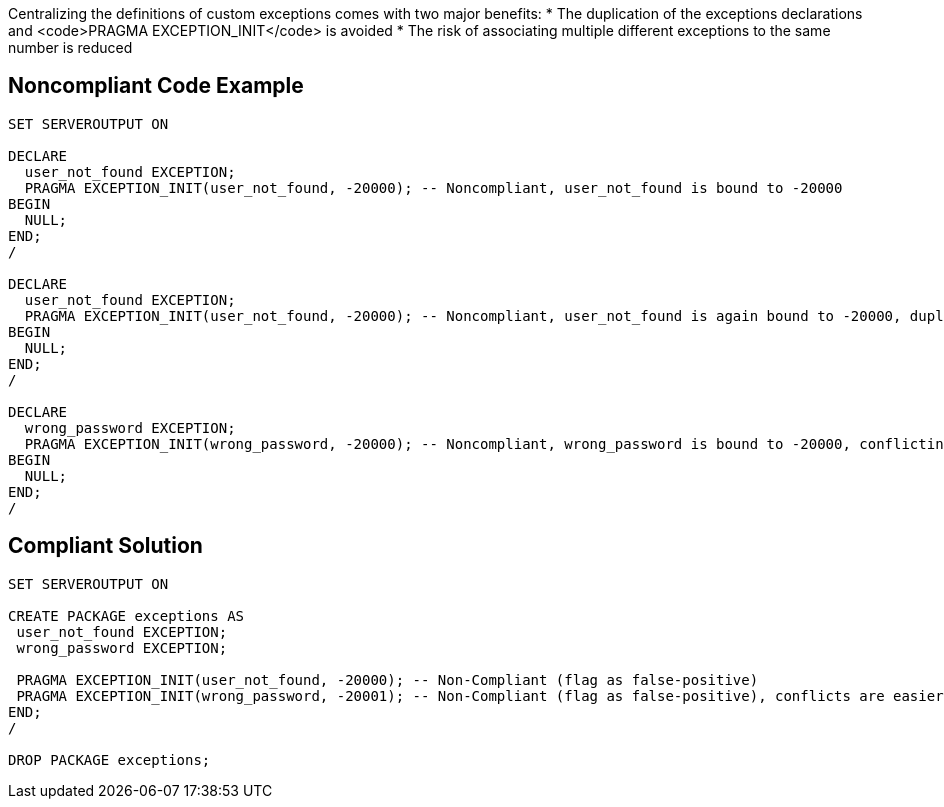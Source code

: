 Centralizing the definitions of custom exceptions comes with two major benefits:
* The duplication of the exceptions declarations and <code>PRAGMA EXCEPTION_INIT</code> is avoided
* The risk of associating multiple different exceptions to the same number is reduced


== Noncompliant Code Example

----
SET SERVEROUTPUT ON

DECLARE
  user_not_found EXCEPTION;
  PRAGMA EXCEPTION_INIT(user_not_found, -20000); -- Noncompliant, user_not_found is bound to -20000
BEGIN
  NULL;
END;
/

DECLARE
  user_not_found EXCEPTION;
  PRAGMA EXCEPTION_INIT(user_not_found, -20000); -- Noncompliant, user_not_found is again bound to -20000, duplication
BEGIN
  NULL;
END;
/

DECLARE
  wrong_password EXCEPTION;
  PRAGMA EXCEPTION_INIT(wrong_password, -20000); -- Noncompliant, wrong_password is bound to -20000, conflicting with user_not_found
BEGIN
  NULL;
END;
/
----


== Compliant Solution

----
SET SERVEROUTPUT ON

CREATE PACKAGE exceptions AS
 user_not_found EXCEPTION;
 wrong_password EXCEPTION;

 PRAGMA EXCEPTION_INIT(user_not_found, -20000); -- Non-Compliant (flag as false-positive)
 PRAGMA EXCEPTION_INIT(wrong_password, -20001); -- Non-Compliant (flag as false-positive), conflicts are easier to avoid
END;
/

DROP PACKAGE exceptions;
----


